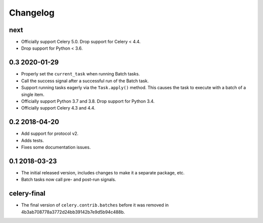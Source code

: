 .. :changelog:

Changelog
#########

next
====

* Officially support Celery 5.0. Drop support for Celery < 4.4.
* Drop support for Python < 3.6.

0.3 2020-01-29
==============

* Properly set the ``current_task`` when running Batch tasks.
* Call the success signal after a successful run of the Batch task.
* Support running tasks eagerly via the ``Task.apply()`` method. This causes
  the task to execute with a batch of a single item.
* Officially support Python 3.7 and 3.8. Drop support for Python 3.4.
* Officially support Celery 4.3 and 4.4.

0.2 2018-04-20
==============

* Add support for protocol v2.
* Adds tests.
* Fixes some documentation issues.

0.1 2018-03-23
==============

* The initial released version, includes changes to make it a separate package,
  etc.
* Batch tasks now call pre- and post-run signals.

celery-final
============

* The final version of ``celery.contrib.batches`` before it was removed in
  4b3ab708778a3772d24bb39142b7e9d5b94c488b.
